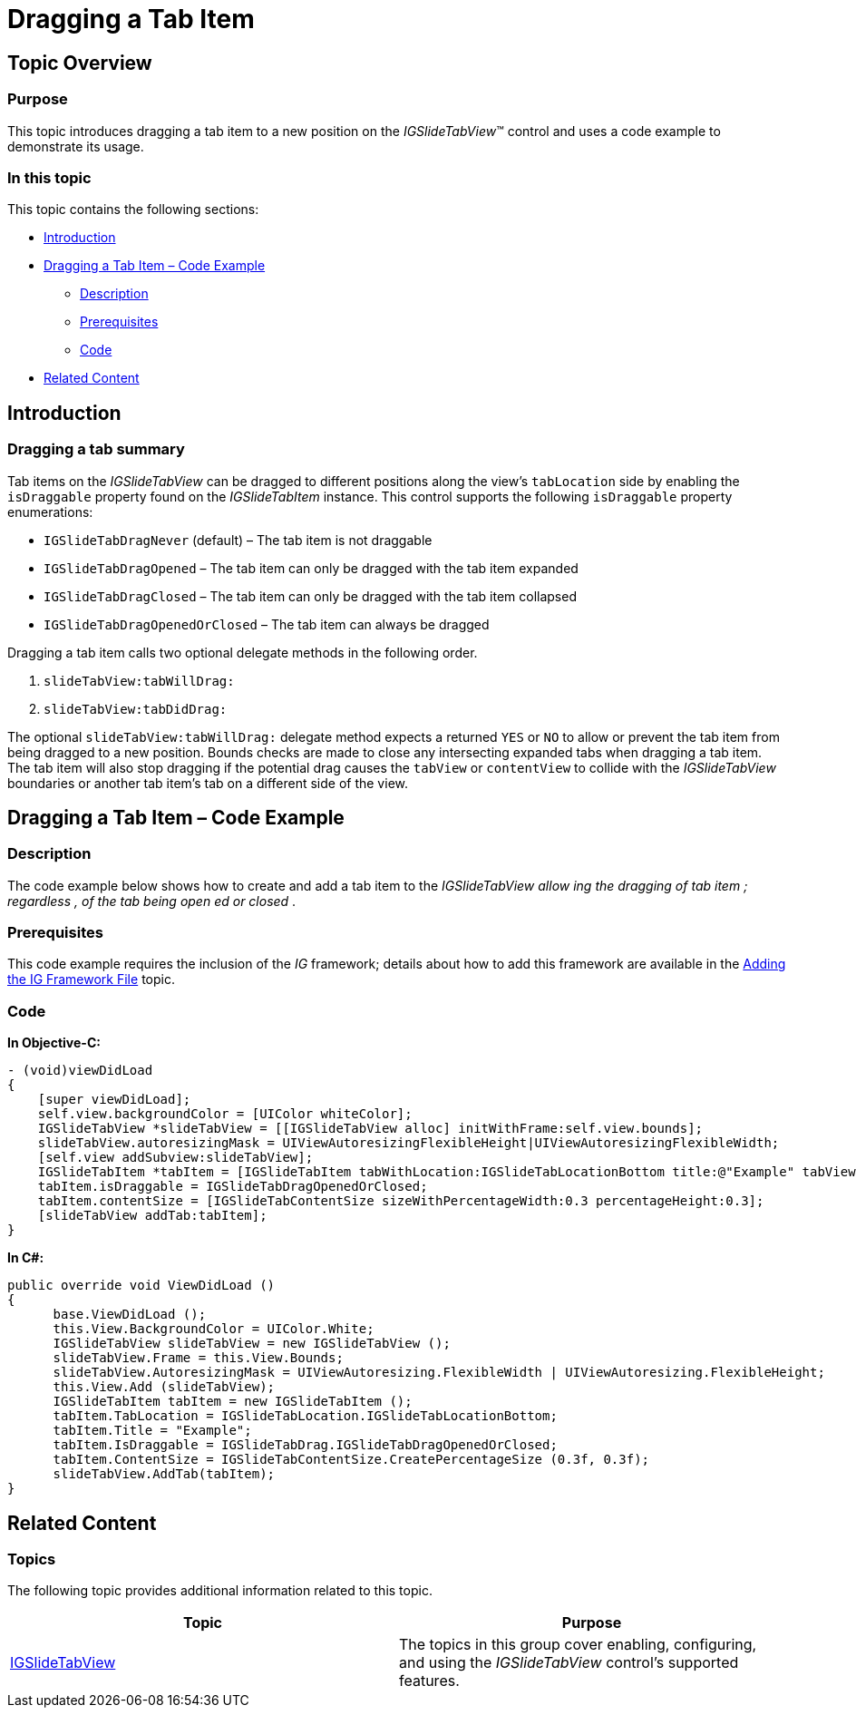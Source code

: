 ﻿////

|metadata|
{
    "name": "igslidetabview-dragging-a-tab-item",
    "tags": ["How Do I","Getting Started"],
    "controlName": ["IGSlideTabView"],
    "guid": "ae0a7f06-51e1-4e73-9f50-70cab38273be",  
    "buildFlags": [],
    "createdOn": "2014-03-18T13:47:08.7395168Z"
}
|metadata|
////

= Dragging a Tab Item

== Topic Overview

=== Purpose

This topic introduces dragging a tab item to a new position on the  _IGSlideTabView_™ control and uses a code example to demonstrate its usage.

=== In this topic

This topic contains the following sections:

* <<_Ref324841248, Introduction >>
* <<_Ref248895787, Dragging a Tab Item – Code Example >>

** <<_Ref327344209,Description>>
** <<_Ref327523606,Prerequisites>>
** <<_Ref327344217,Code>>

* <<_Ref215823716, Related Content >>

[[_Ref324841248]]
== Introduction

=== Dragging a tab summary

Tab items on the  _IGSlideTabView_   can be dragged to different positions along the view’s `tabLocation` side by enabling the `isDraggable` property found on the  _IGSlideTabItem_   instance. This control supports the following `isDraggable` property enumerations:

* `IGSlideTabDragNever` (default) – The tab item is not draggable
* `IGSlideTabDragOpened` – The tab item can only be dragged with the tab item expanded
* `IGSlideTabDragClosed` – The tab item can only be dragged with the tab item collapsed
* `IGSlideTabDragOpenedOrClosed` – The tab item can always be dragged

Dragging a tab item calls two optional delegate methods in the following order.

[start=1]
. `slideTabView:tabWillDrag:`
[start=2]
. `slideTabView:tabDidDrag:`

The optional `slideTabView:tabWillDrag:` delegate method expects a returned `YES` or `NO` to allow or prevent the tab item from being dragged to a new position. Bounds checks are made to close any intersecting expanded tabs when dragging a tab item. The tab item will also stop dragging if the potential drag causes the `tabView` or `contentView` to collide with the  _IGSlideTabView_   boundaries or another tab item’s tab on a different side of the view.

[[_Ref248895787]]
[[_Ref324841253]]
== Dragging a Tab Item – Code Example

[[_Ref327344209]]

=== Description

The code example below shows how to create and add a tab item to the  _IGSlideTabView_    __allow__  __ing__   __the__   __dragging of__   __tab__   __item__  __;__   __regardless__  __,__   __of__   __the__   __tab__   __being__   __open__  __ed__   __or closed__ .

[[_Ref327523606]]

=== Prerequisites

This code example requires the inclusion of the  __IG__  framework; details about how to add this framework are available in the link:iggridview-adding-the-ig-framework-file.html[Adding the IG Framework File] topic.

[[_Ref327344217]]

=== Code

*In Objective-C:*

[source,csharp]
----
- (void)viewDidLoad
{
    [super viewDidLoad];
    self.view.backgroundColor = [UIColor whiteColor];
    IGSlideTabView *slideTabView = [[IGSlideTabView alloc] initWithFrame:self.view.bounds];
    slideTabView.autoresizingMask = UIViewAutoresizingFlexibleHeight|UIViewAutoresizingFlexibleWidth;
    [self.view addSubview:slideTabView];
    IGSlideTabItem *tabItem = [IGSlideTabItem tabWithLocation:IGSlideTabLocationBottom title:@"Example" tabView:nil contentView:nil];
    tabItem.isDraggable = IGSlideTabDragOpenedOrClosed;
    tabItem.contentSize = [IGSlideTabContentSize sizeWithPercentageWidth:0.3 percentageHeight:0.3];
    [slideTabView addTab:tabItem];
}
----

*In C#:*

[source,csharp]
----
public override void ViewDidLoad ()
{
      base.ViewDidLoad ();
      this.View.BackgroundColor = UIColor.White;
      IGSlideTabView slideTabView = new IGSlideTabView ();
      slideTabView.Frame = this.View.Bounds;
      slideTabView.AutoresizingMask = UIViewAutoresizing.FlexibleWidth | UIViewAutoresizing.FlexibleHeight;
      this.View.Add (slideTabView);
      IGSlideTabItem tabItem = new IGSlideTabItem ();
      tabItem.TabLocation = IGSlideTabLocation.IGSlideTabLocationBottom;
      tabItem.Title = "Example";
      tabItem.IsDraggable = IGSlideTabDrag.IGSlideTabDragOpenedOrClosed;
      tabItem.ContentSize = IGSlideTabContentSize.CreatePercentageSize (0.3f, 0.3f);
      slideTabView.AddTab(tabItem);
}
----

[[_Ref215823716]]
== Related Content

=== Topics

The following topic provides additional information related to this topic.

[options="header", cols="a,a"]
|====
|Topic|Purpose

| link:igslidetabview.html[IGSlideTabView]
|The topics in this group cover enabling, configuring, and using the _IGSlideTabView_ control’s supported features.

|====